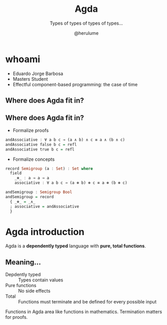 #+OPTIONS: num:nil toc:nil

#+REVEAL_TRANS: linear
#+REVEAL_THEME: serif
#+REVEAL_TITLE_SLIDE: <h1>%t</h1>
#+REVEAL_TITLE_SLIDE: <h2>%s</h2>
#+REVEAL_TITLE_SLIDE: <h4>By: %a</h4>

#+Title: Agda
#+Subtitle: Types of types of types of types...
#+Author: @herulume

* whoami
  * Eduardo Jorge Barbosa
  * Masters Student
  * Effectful component-based programming: the case of time
** Where does Agda fit in?
   #+ATTR_HTML: :height 50%, :width 50%
   [[file:./images/agda.png]]
** Where does Agda fit in?
- Formalize proofs
#+BEGIN_SRC haskell
andAssociative : ∀ a b c → (a ∧ b) ∧ c ≡ a ∧ (b ∧ c)
andAssociative false b c = refl
andAssociative true b c = refl
#+END_SRC
- Formalize concepts
#+BEGIN_SRC haskell
record Semigroup (a : Set) : Set where
  field
    _⊛_ : a → a → a
    associative : ∀ a b c → (a ⊛ b) ⊛ c ≡ a ⊛ (b ⊛ c)

andSemigroup : Semigroup Bool
andSemigroup = record
  { _⊛_ = _∧_
  ; associative = andAssociative
  }
#+END_SRC

* Agda introduction
Agda is a *dependently typed* language with *pure, total functions*.
** Meaning...
+ Depdently typed :: Types contain values
+ Pure functions :: No side effects
+ Total :: Functions must terminate and be defined for every possible input
#+BEGIN_NOTES
Functions in Agda area like functions in mathematics.
Termination matters for proofs.
#+END_NOTES
